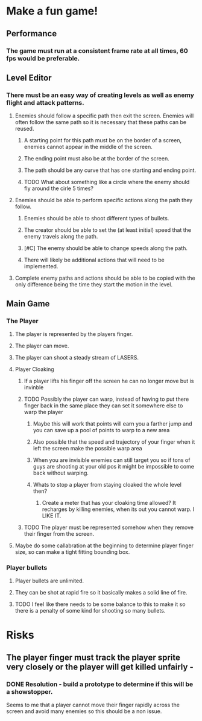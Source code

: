
* Make a fun game!
** Performance
*** The game must run at a consistent frame rate at all times, 60 fps would be preferable.
** Level Editor
*** There must be an easy way of creating levels as well as enemy flight and attack patterns.
**** Enemies should follow a specific path then exit the screen.  Enemies will often follow the same path so it is necessary that these paths can be reused.
***** A starting point for this path must be on the border of a screen, enemies cannot appear in the middle of the screen.
***** The ending point must also be at the border of the screen.
***** The path should be any curve that has one starting and ending point.
***** TODO What about something like a circle where the enemy should fly around the cirle 5 times?
**** Enemies should be able to perform specific actions along the path they follow.
***** Enemies should be able to shoot different types of bullets.
***** The creator should be able to set the (at least initial) speed that the enemy travels along the path.
***** [#C] The enemy should be able to change speeds along the path.
***** There will likely be additional actions that will need to be implemented.
**** Complete enemy paths and actions should be able to be copied with the only difference being the time they start the motion in the level.
** Main Game
*** The Player
**** The player is represented by the players finger.
**** The player can move.
**** The player can shoot a steady stream of LASERS.  
**** Player Cloaking
***** If a player lifts his finger off the screen he can no longer move but is invinble
***** TODO Possibly the player can warp, instead of having to put there finger back in the same place they can set it somewhere else to warp the player
****** Maybe this will work that points will earn you a farther jump and you can save up a pool of points to warp to a new area
****** Also possible that the speed and trajectory of your finger when it left the screen make the possible warp area
****** When you are invisible enemies can still target you so if tons of guys are shooting at your old pos it might be impossible to come back without warping.
****** Whats to stop a player from staying cloaked the whole level then?
******* Create a meter that has your cloaking time allowed?  It recharges by killing enemies, when its out you cannot warp.  I LIKE IT.
***** TODO The player must be represented somehow when they remove their finger from the screen.

**** Maybe do some callabration at the beginning to determine player finger size, so can make a tight fitting bounding box.
*** Player bullets
**** Player bullets are unlimited.
**** They can be shot at rapid fire so it basically makes a solid line of fire.
**** TODO I feel like there needs to be some balance to this to make it so there is a penalty of some kind for shooting so many bullets.

* Risks
** The player finger must track the player sprite very closely or the player will get killed unfairly  - 
*** DONE Resolution - build a prototype to determine if this will be a showstopper.
    Seems to me that a player cannot move their finger rapidly across the screen and avoid many enemies so this should be a non issue.
